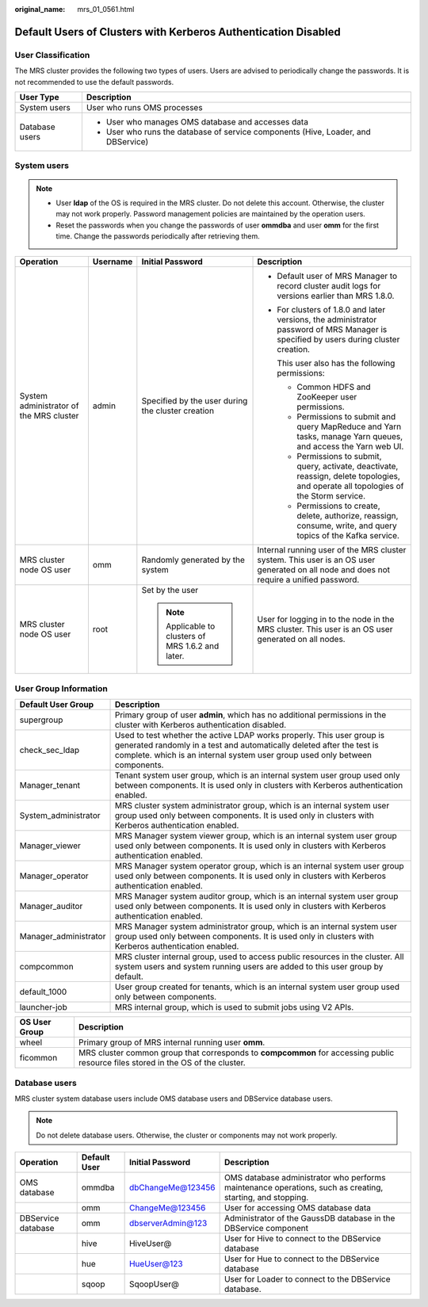 :original_name: mrs_01_0561.html

.. _mrs_01_0561:

Default Users of Clusters with Kerberos Authentication Disabled
===============================================================

User Classification
-------------------

The MRS cluster provides the following two types of users. Users are advised to periodically change the passwords. It is not recommended to use the default passwords.

+-----------------------------------+-----------------------------------------------------------------------------------+
| User Type                         | Description                                                                       |
+===================================+===================================================================================+
| System users                      | User who runs OMS processes                                                       |
+-----------------------------------+-----------------------------------------------------------------------------------+
| Database users                    | -  User who manages OMS database and accesses data                                |
|                                   | -  User who runs the database of service components (Hive, Loader, and DBService) |
+-----------------------------------+-----------------------------------------------------------------------------------+

System users
------------

.. note::

   -  User **Idap** of the OS is required in the MRS cluster. Do not delete this account. Otherwise, the cluster may not work properly. Password management policies are maintained by the operation users.
   -  Reset the passwords when you change the passwords of user **ommdba** and user **omm** for the first time. Change the passwords periodically after retrieving them.

+-----------------------------------------+-----------------+---------------------------------------------------+-----------------------------------------------------------------------------------------------------------------------------------------+
| Operation                               | Username        | Initial Password                                  | Description                                                                                                                             |
+=========================================+=================+===================================================+=========================================================================================================================================+
| System administrator of the MRS cluster | admin           | Specified by the user during the cluster creation | -  Default user of MRS Manager to record cluster audit logs for versions earlier than MRS 1.8.0.                                        |
|                                         |                 |                                                   |                                                                                                                                         |
|                                         |                 |                                                   | -  For clusters of 1.8.0 and later versions, the administrator password of MRS Manager is specified by users during cluster creation.   |
|                                         |                 |                                                   |                                                                                                                                         |
|                                         |                 |                                                   |    This user also has the following permissions:                                                                                        |
|                                         |                 |                                                   |                                                                                                                                         |
|                                         |                 |                                                   |    -  Common HDFS and ZooKeeper user permissions.                                                                                       |
|                                         |                 |                                                   |    -  Permissions to submit and query MapReduce and Yarn tasks, manage Yarn queues, and access the Yarn web UI.                         |
|                                         |                 |                                                   |    -  Permissions to submit, query, activate, deactivate, reassign, delete topologies, and operate all topologies of the Storm service. |
|                                         |                 |                                                   |    -  Permissions to create, delete, authorize, reassign, consume, write, and query topics of the Kafka service.                        |
+-----------------------------------------+-----------------+---------------------------------------------------+-----------------------------------------------------------------------------------------------------------------------------------------+
| MRS cluster node OS user                | omm             | Randomly generated by the system                  | Internal running user of the MRS cluster system. This user is an OS user generated on all node and does not require a unified password. |
+-----------------------------------------+-----------------+---------------------------------------------------+-----------------------------------------------------------------------------------------------------------------------------------------+
| MRS cluster node OS user                | root            | Set by the user                                   | User for logging in to the node in the MRS cluster. This user is an OS user generated on all nodes.                                     |
|                                         |                 |                                                   |                                                                                                                                         |
|                                         |                 | .. note::                                         |                                                                                                                                         |
|                                         |                 |                                                   |                                                                                                                                         |
|                                         |                 |    Applicable to clusters of MRS 1.6.2 and later. |                                                                                                                                         |
+-----------------------------------------+-----------------+---------------------------------------------------+-----------------------------------------------------------------------------------------------------------------------------------------+

User Group Information
----------------------

+-----------------------+---------------------------------------------------------------------------------------------------------------------------------------------------------------------------------------------------------------------------------+
| Default User Group    | Description                                                                                                                                                                                                                     |
+=======================+=================================================================================================================================================================================================================================+
| supergroup            | Primary group of user **admin**, which has no additional permissions in the cluster with Kerberos authentication disabled.                                                                                                      |
+-----------------------+---------------------------------------------------------------------------------------------------------------------------------------------------------------------------------------------------------------------------------+
| check_sec_ldap        | Used to test whether the active LDAP works properly. This user group is generated randomly in a test and automatically deleted after the test is complete. which is an internal system user group used only between components. |
+-----------------------+---------------------------------------------------------------------------------------------------------------------------------------------------------------------------------------------------------------------------------+
| Manager_tenant        | Tenant system user group, which is an internal system user group used only between components. It is used only in clusters with Kerberos authentication enabled.                                                                |
+-----------------------+---------------------------------------------------------------------------------------------------------------------------------------------------------------------------------------------------------------------------------+
| System_administrator  | MRS cluster system administrator group, which is an internal system user group used only between components. It is used only in clusters with Kerberos authentication enabled.                                                  |
+-----------------------+---------------------------------------------------------------------------------------------------------------------------------------------------------------------------------------------------------------------------------+
| Manager_viewer        | MRS Manager system viewer group, which is an internal system user group used only between components. It is used only in clusters with Kerberos authentication enabled.                                                         |
+-----------------------+---------------------------------------------------------------------------------------------------------------------------------------------------------------------------------------------------------------------------------+
| Manager_operator      | MRS Manager system operator group, which is an internal system user group used only between components. It is used only in clusters with Kerberos authentication enabled.                                                       |
+-----------------------+---------------------------------------------------------------------------------------------------------------------------------------------------------------------------------------------------------------------------------+
| Manager_auditor       | MRS Manager system auditor group, which is an internal system user group used only between components. It is used only in clusters with Kerberos authentication enabled.                                                        |
+-----------------------+---------------------------------------------------------------------------------------------------------------------------------------------------------------------------------------------------------------------------------+
| Manager_administrator | MRS Manager system administrator group, which is an internal system user group used only between components. It is used only in clusters with Kerberos authentication enabled.                                                  |
+-----------------------+---------------------------------------------------------------------------------------------------------------------------------------------------------------------------------------------------------------------------------+
| compcommon            | MRS cluster internal group, used to access public resources in the cluster. All system users and system running users are added to this user group by default.                                                                  |
+-----------------------+---------------------------------------------------------------------------------------------------------------------------------------------------------------------------------------------------------------------------------+
| default_1000          | User group created for tenants, which is an internal system user group used only between components.                                                                                                                            |
+-----------------------+---------------------------------------------------------------------------------------------------------------------------------------------------------------------------------------------------------------------------------+
| launcher-job          | MRS internal group, which is used to submit jobs using V2 APIs.                                                                                                                                                                 |
+-----------------------+---------------------------------------------------------------------------------------------------------------------------------------------------------------------------------------------------------------------------------+

+---------------+----------------------------------------------------------------------------------------------------------------------------------+
| OS User Group | Description                                                                                                                      |
+===============+==================================================================================================================================+
| wheel         | Primary group of MRS internal running user **omm**.                                                                              |
+---------------+----------------------------------------------------------------------------------------------------------------------------------+
| ficommon      | MRS cluster common group that corresponds to **compcommon** for accessing public resource files stored in the OS of the cluster. |
+---------------+----------------------------------------------------------------------------------------------------------------------------------+

Database users
--------------

MRS cluster system database users include OMS database users and DBService database users.

.. note::

   Do not delete database users. Otherwise, the cluster or components may not work properly.

+--------------------+--------------+-------------------+-----------------------------------------------------------------------------------------------------------+
| Operation          | Default User | Initial Password  | Description                                                                                               |
+====================+==============+===================+===========================================================================================================+
| OMS database       | ommdba       | dbChangeMe@123456 | OMS database administrator who performs maintenance operations, such as creating, starting, and stopping. |
+--------------------+--------------+-------------------+-----------------------------------------------------------------------------------------------------------+
|                    | omm          | ChangeMe@123456   | User for accessing OMS database data                                                                      |
+--------------------+--------------+-------------------+-----------------------------------------------------------------------------------------------------------+
| DBService database | omm          | dbserverAdmin@123 | Administrator of the GaussDB database in the DBService component                                          |
+--------------------+--------------+-------------------+-----------------------------------------------------------------------------------------------------------+
|                    | hive         | HiveUser@         | User for Hive to connect to the DBService database                                                        |
+--------------------+--------------+-------------------+-----------------------------------------------------------------------------------------------------------+
|                    | hue          | HueUser@123       | User for Hue to connect to the DBService database                                                         |
+--------------------+--------------+-------------------+-----------------------------------------------------------------------------------------------------------+
|                    | sqoop        | SqoopUser@        | User for Loader to connect to the DBService database.                                                     |
+--------------------+--------------+-------------------+-----------------------------------------------------------------------------------------------------------+
